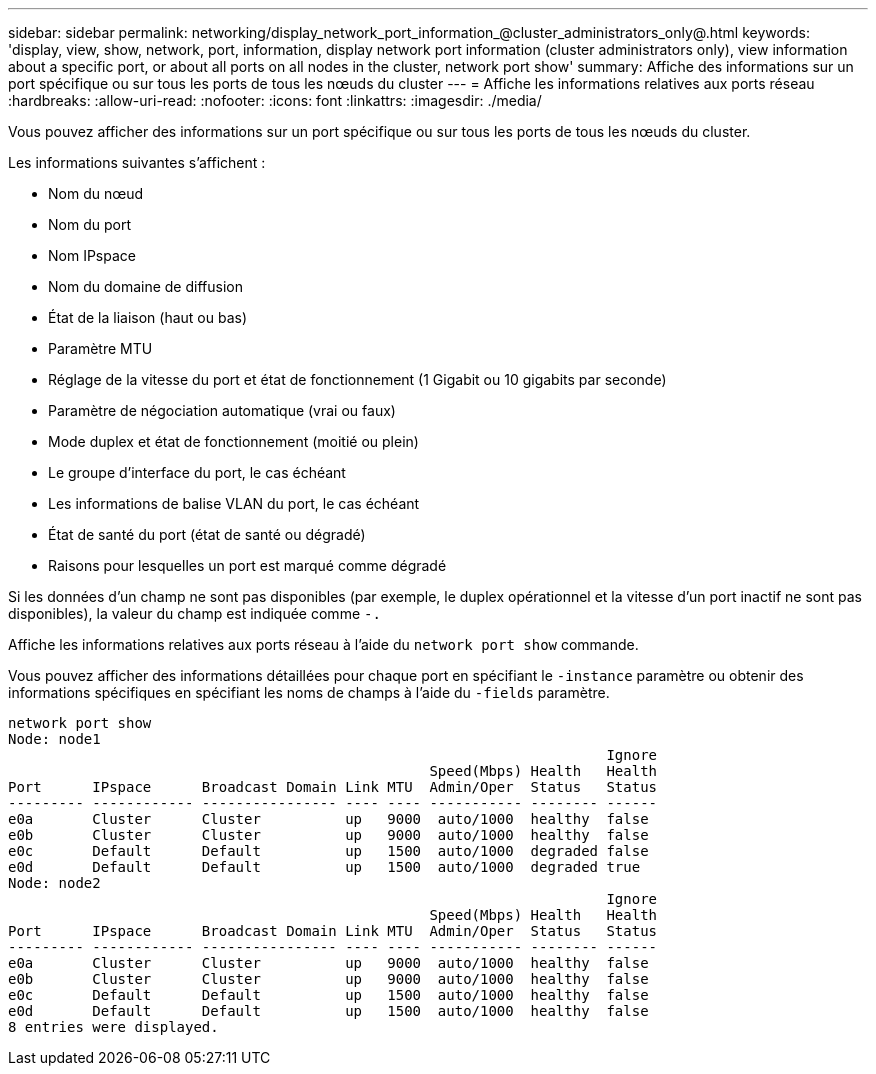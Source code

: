 ---
sidebar: sidebar 
permalink: networking/display_network_port_information_@cluster_administrators_only@.html 
keywords: 'display, view, show, network, port, information, display network port information (cluster administrators only), view information about a specific port, or about all ports on all nodes in the cluster, network port show' 
summary: Affiche des informations sur un port spécifique ou sur tous les ports de tous les nœuds du cluster 
---
= Affiche les informations relatives aux ports réseau
:hardbreaks:
:allow-uri-read: 
:nofooter: 
:icons: font
:linkattrs: 
:imagesdir: ./media/


[role="lead"]
Vous pouvez afficher des informations sur un port spécifique ou sur tous les ports de tous les nœuds du cluster.

Les informations suivantes s'affichent :

* Nom du nœud
* Nom du port
* Nom IPspace
* Nom du domaine de diffusion
* État de la liaison (haut ou bas)
* Paramètre MTU
* Réglage de la vitesse du port et état de fonctionnement (1 Gigabit ou 10 gigabits par seconde)
* Paramètre de négociation automatique (vrai ou faux)
* Mode duplex et état de fonctionnement (moitié ou plein)
* Le groupe d'interface du port, le cas échéant
* Les informations de balise VLAN du port, le cas échéant
* État de santé du port (état de santé ou dégradé)
* Raisons pour lesquelles un port est marqué comme dégradé


Si les données d'un champ ne sont pas disponibles (par exemple, le duplex opérationnel et la vitesse d'un port inactif ne sont pas disponibles), la valeur du champ est indiquée comme `-.`

Affiche les informations relatives aux ports réseau à l'aide du `network port show` commande.

Vous pouvez afficher des informations détaillées pour chaque port en spécifiant le `-instance` paramètre ou obtenir des informations spécifiques en spécifiant les noms de champs à l'aide du `-fields` paramètre.

....
network port show
Node: node1
                                                                       Ignore
                                                  Speed(Mbps) Health   Health
Port      IPspace      Broadcast Domain Link MTU  Admin/Oper  Status   Status
--------- ------------ ---------------- ---- ---- ----------- -------- ------
e0a       Cluster      Cluster          up   9000  auto/1000  healthy  false
e0b       Cluster      Cluster          up   9000  auto/1000  healthy  false
e0c       Default      Default          up   1500  auto/1000  degraded false
e0d       Default      Default          up   1500  auto/1000  degraded true
Node: node2
                                                                       Ignore
                                                  Speed(Mbps) Health   Health
Port      IPspace      Broadcast Domain Link MTU  Admin/Oper  Status   Status
--------- ------------ ---------------- ---- ---- ----------- -------- ------
e0a       Cluster      Cluster          up   9000  auto/1000  healthy  false
e0b       Cluster      Cluster          up   9000  auto/1000  healthy  false
e0c       Default      Default          up   1500  auto/1000  healthy  false
e0d       Default      Default          up   1500  auto/1000  healthy  false
8 entries were displayed.
....
